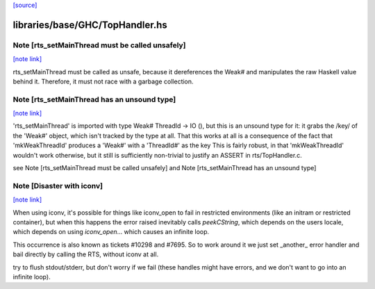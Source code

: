`[source] <https://gitlab.haskell.org/ghc/ghc/tree/master/libraries/base/GHC/TopHandler.hs>`_

libraries/base/GHC/TopHandler.hs
================================


Note [rts_setMainThread must be called unsafely]
~~~~~~~~~~~~~~~~~~~~~~~~~~~~~~~~~~~~~~~~~~~~~~~~

`[note link] <https://gitlab.haskell.org/ghc/ghc/tree/master/libraries/base/GHC/TopHandler.hs#L54>`__

rts_setMainThread must be called as unsafe, because it
dereferences the Weak# and manipulates the raw Haskell value
behind it.  Therefore, it must not race with a garbage collection.



Note [rts_setMainThread has an unsound type]
~~~~~~~~~~~~~~~~~~~~~~~~~~~~~~~~~~~~~~~~~~~~

`[note link] <https://gitlab.haskell.org/ghc/ghc/tree/master/libraries/base/GHC/TopHandler.hs#L61>`__

'rts_setMainThread' is imported with type Weak# ThreadId -> IO (),
but this is an unsound type for it: it grabs the /key/ of the
'Weak#' object, which isn't tracked by the type at all.
That this works at all is a consequence of the fact that
'mkWeakThreadId' produces a 'Weak#' with a 'ThreadId#' as the key
This is fairly robust, in that 'mkWeakThreadId' wouldn't work
otherwise, but it still is sufficiently non-trivial to justify an
ASSERT in rts/TopHandler.c.

see Note [rts_setMainThread must be called unsafely] and
Note [rts_setMainThread has an unsound type]



Note [Disaster with iconv]
~~~~~~~~~~~~~~~~~~~~~~~~~~

`[note link] <https://gitlab.haskell.org/ghc/ghc/tree/master/libraries/base/GHC/TopHandler.hs#L216>`__

When using iconv, it's possible for things like iconv_open to fail in
restricted environments (like an initram or restricted container), but
when this happens the error raised inevitably calls `peekCString`,
which depends on the users locale, which depends on using
`iconv_open`... which causes an infinite loop.

This occurrence is also known as tickets #10298 and #7695. So to work
around it we just set _another_ error handler and bail directly by
calling the RTS, without iconv at all.


try to flush stdout/stderr, but don't worry if we fail
(these handles might have errors, and we don't want to go into
an infinite loop).

